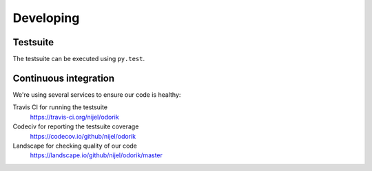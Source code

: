 Developing
==========

Testsuite
---------

The testsuite can be executed using ``py.test``.

Continuous integration
----------------------

We're using several services to ensure our code is healthy:

Travis CI for running the testsuite
    https://travis-ci.org/nijel/odorik
Codeciv for reporting the testsuite coverage
    https://codecov.io/github/nijel/odorik
Landscape for checking quality of our code
    https://landscape.io/github/nijel/odorik/master
